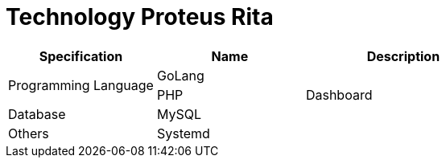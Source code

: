 = Technology Proteus Rita

[cols="30%,30%,40%",frame=all, grid=all]
|===
^.^h| *Specification* 
^.^h| *Name* 
^.^h| *Description*

1.2+| Programming Language
| GoLang
|

| PHP
| Dashboard

| Database
| MySQL
|

| Others
| Systemd
|
|===
